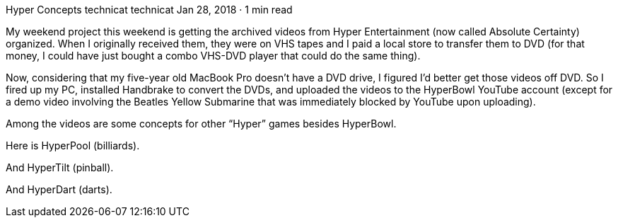 Hyper Concepts
technicat
technicat
Jan 28, 2018 · 1 min read

My weekend project this weekend is getting the archived videos from Hyper Entertainment (now called Absolute Certainty) organized. When I originally received them, they were on VHS tapes and I paid a local store to transfer them to DVD (for that money, I could have just bought a combo VHS-DVD player that could do the same thing).

Now, considering that my five-year old MacBook Pro doesn’t have a DVD drive, I figured I’d better get those videos off DVD. So I fired up my PC, installed Handbrake to convert the DVDs, and uploaded the videos to the HyperBowl YouTube account (except for a demo video involving the Beatles Yellow Submarine that was immediately blocked by YouTube upon uploading).

Among the videos are some concepts for other “Hyper” games besides HyperBowl.

Here is HyperPool (billiards).

And HyperTilt (pinball).

And HyperDart (darts).
